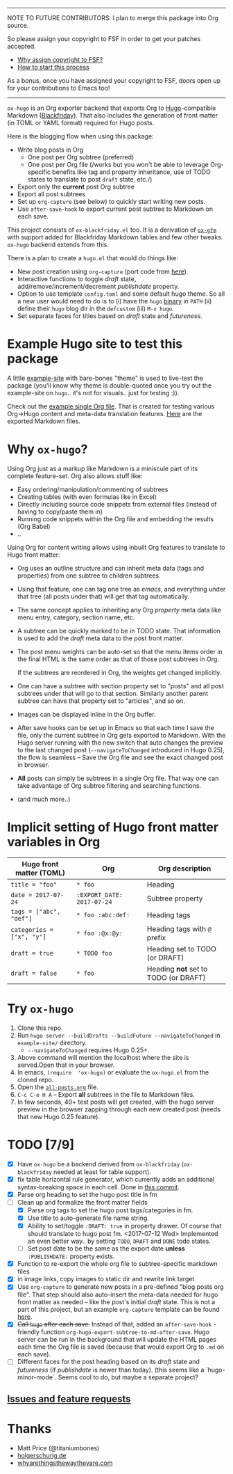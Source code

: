 -----

NOTE TO FUTURE CONTRIBUTORS: I plan to merge this package into Org
source.

So please assign your copyright to FSF in order to get your patches
accepted.

- [[https://www.gnu.org/licenses/why-assign.html][Why assign copyright to FSF?]]
- [[https://www.gnu.org/prep/maintain/html_node/Copyright-Papers.html#Copyright-Papers][How to start this process]]

As a bonus, once you have assigned your copyright to FSF, doors open up
for your contributions to Emacs too!

-----

=ox-hugo= is an Org exporter backend that exports Org to
[[https://gohugo.io/][Hugo]]-compatible Markdown ([[https://github.com/russross/blackfriday][Blackfriday]]). That also includes the
generation of front matter (in TOML or YAML format) required for Hugo
posts.

Here is the blogging flow when using this package:
- Write blog posts in Org
  - One post per Org subtree (preferred)
  - One post per Org file (/works but you won't be able to leverage
    Org-specific benefits like tag and property inheritance, use of
    TODO states to translate to post =draft= state, etc./)
- Export only the *current* post Org subtree
- Export all post subtrees
- Set up =org-capture= (see below) to quickly start writing new posts.
- Use =after-save-hook= to export current post subtree to Markdown on
  each save.

This project consists of =ox-blackfriday.el= too. It is a derivation
of [[https://github.com/larstvei/ox-gfm][=ox-gfm=]] with support added for Blackfriday Markdown tables and
few other tweaks. =ox-hugo= backend extends from this.

There is a plan to create a =hugo.el= that would do things like:
- New post creation using =org-capture= (port code from [[https://github.com/kaushalmodi/.emacs.d/blob/master/setup-files/setup-hugo.el][here]]).
- Interactive functions to toggle /draft/ state,
  add/remove/increment/decrement /publishdate/ property.
- Option to use template =config.toml= and some default hugo theme. So
  all a new user would need to do is to (i) have the =hugo= [[https://github.com/gohugoio/hugo/releases][binary]] in
  =PATH= (ii) define their =hugo= blog dir in the =defcustom= (iii)
  =M-x hugo=.
- Set separate faces for titles based on /draft/ state and
  /futureness/.

* Example Hugo site to test this package
A little [[https://github.com/kaushalmodi/ox-hugo/tree/master/example-site][example-site]] with bare-bones "theme" is used to live-test the
package (you'll know why theme is double-quoted once you try out the
example-site on =hugo=.. it's not for visuals.. just for testing :)).

Check out the [[https://raw.githubusercontent.com/kaushalmodi/ox-hugo/master/example-site/content-org/all-posts.org][example single Org file]]. That is created for testing various
Org->Hugo content and meta-data translation features. [[https://github.com/kaushalmodi/ox-hugo/tree/master/example-site/content/posts][Here]] are the
exported Markdown files.

* Why =ox-hugo=?
Using Org just as a markup like Markdown is a miniscule part of its
complete feature-set. Org also allows stuff like:
- Easy ordering/manipulation/commenting of subtrees
- Creating tables (with even formulas like in Excel)
- Directly including source code snippets from external files (instead
  of having to copy/paste them in)
- Running code snippets within the Org file and embedding the results
  (Org Babel)
- ..

Using Org for content writing allows using inbuilt Org features to
translate to Hugo front matter:

- Org uses an outline structure and can inherit meta data (tags and
  properties) from one subtree to children subtrees.
- Using that feature, one can tag one tree as /emacs/, and everything
  under that tree (all posts under that) will get that tag
  automatically.
- The same concept applies to inheriting any Org /property/ meta data
  like menu entry, category, section name, etc.
- A subtree can be quickly marked to be in TODO state. That
  information is used to add the /draft/ meta data to the post front
  matter.
- The post menu weights can be auto-set so that the menu items order
  in the final HTML is the same order as that of those post subtrees
  in Org.

  If the subtrees are reordered in Org, the weights get changed
  implicitly.
- One can have a subtree with section property set to "posts" and all
  post subtrees under that will go to that section. Similarly another
  parent subtree can have that property set to "articles", and so on.
- Images can be displayed inline in the Org buffer.
- After save hooks can be set up in Emacs so that each time I save the
  file, only the current subtree in Org gets exported to
  Markdown. With the Hugo server running with the new switch that auto
  changes the preview to the last changed post (=--navigateToChanged=
  introduced in Hugo 0.25), the flow is seamless -- Save the Org file
  and see the exact changed post in browser.
- *All* posts can simply be subtrees in a single Org file. That way
  one can take advantage of Org subtree filtering and searching
  functions.
- (and much more..)

* Implicit setting of Hugo front matter variables in Org
|---------------------------+----------------------------+--------------------------------------|
| Hugo front matter (TOML)  | Org                        | Org description                      |
|---------------------------+----------------------------+--------------------------------------|
| =title = "foo"=           | =* foo=                    | Heading                              |
| =date = 2017-07-24=       | =:EXPORT_DATE: 2017-07-24= | Subtree property                     |
| =tags = ["abc", "def"]=   | =* foo :abc:def:=           | Heading tags                         |
| =categories = ["x", "y"]= | =* foo :@x:@y:=             | Heading tags with =@= prefix         |
| =draft = true=            | =* TODO foo=               | Heading set to TODO (or DRAFT)       |
| =draft = false=           | =* foo=                    | Heading *not* set to TODO (or DRAFT) |
|---------------------------+----------------------------+--------------------------------------|

* Try =ox-hugo=
1. Clone this repo.
2. Run =hugo server --buildDrafts --buildFuture --navigateToChanged= in
   =example-site/= directory.
   - =--navigateToChanged= requires Hugo 0.25+.
3. Above command will mention the localhost where the site is
   served.Open that in your browser.
4. In emacs, =(require  'ox-hugo)= or evaluate the =ox-hugo.el= from the
   cloned repo.
5. Open the [[https://raw.githubusercontent.com/kaushalmodi/ox-hugo/master/example-site/content-org/all-posts.org][=all-posts.org=]] file.
6. =C-c C-e H A= -- Export *all* subtrees in the file to Markdown files.
7. In few seconds, 40+ test posts will get created, with the hugo server
   preview in the browser zapping through each new created post (needs
   that new Hugo 0.25 feature).

* TODO [7/9]
- [X] Have =ox-hugo= be a backend derived from =ox-blackfriday=
  (=ox-blackfriday= needed at least for table support).
- [X] fix table horizontal rule generator, which currently adds an
  additional syntax-breaking space in each cell. Done in
  [[https://github.com/kaushalmodi/ox-hugo/commit/b6176f61b6304083f50b8e636a84a06254d42f32][this commit]].
- [X] Parse org heading to set the hugo post title in fm
- [-] Clean up and formalize the front matter fields
  - [X] Parse org tags to set the hugo post tags/categories in fm.
  - [X] Use title to auto-generate file name string.
  - [X] Ability to set/toggle =:DRAFT: true= in property drawer. Of
    course that should translate to hugo post fm. <2017-07-12 Wed>
    Implemented an even better way.. by setting =TODO=, =DRAFT= and
    =DONE= todo states.
  - [ ] Set post date to be the same as the export date *unless*
    =:PUBLISHDATE:= property exists.
- [X] Function to re-export the whole org file to subtree-specific
  markdown files
- [X] in image links, copy images to static dir and rewrite link target
- [X] Use =org-capture= to generate new posts in a pre-defined "blog
  posts org file". That step should also auto-insert the meta-data
  needed for hugo front matter as needed -- like the post's initial
  /draft/ state. This is not a part of this project, but an example
  =org-capture= template can be found [[https://github.com/kaushalmodi/.emacs.d/blob/master/setup-files/setup-hugo.el][here]].
- [X] +Call =hugo= after each save.+ Instead of that, added an
  =after-save-hook= - friendly function
  =org-hugo-export-subtree-to-md-after-save=. Hugo server can be run
  in the background that will update the HTML pages each time the Org
  file is saved (because that would export Org to =.md= on each save).
- [ ] Different faces for the post heading based on its /draft/ state
  and /futureness/ (if /publishdate/ is newer than today). (this seems
  like a `hugo-minor-mode`. Seems cool to do, but maybe a separate
  project?
** [[https://github.com/kaushalmodi/ox-hugo/issues][Issues and feature requests]]

* Thanks
- Matt Price (@titaniumbones)
- [[http://www.holgerschurig.de/en/emacs-blog-from-org-to-hugo/][holgerschurig.de]]
- [[http://whyarethingsthewaytheyare.com/setting-up-the-blog/][whyarethingsthewaytheyare.com]]
